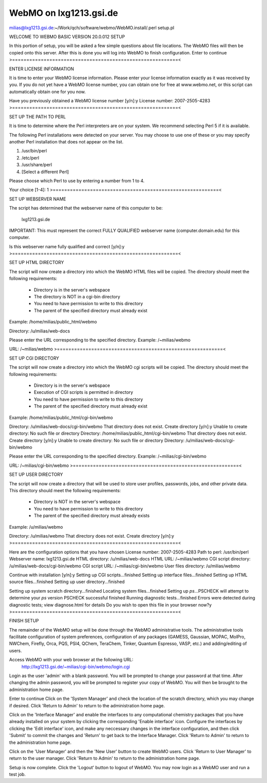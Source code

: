 =======================
WebMO on lxg1213.gsi.de
=======================


milias@lxg1213.gsi.de:~/Work/qch/software/webmo/WebMO.install/.perl setup.pl 

WELCOME TO WEBMO BASIC VERSION 20.0.012 SETUP

In this portion of setup, you will be asked a few simple
questions about file locations.  The WebMO files will then
be copied onto this server.  After this is done you will log
into WebMO to finish configuration.
Enter to continue
>==========================================================<

ENTER LICENSE INFORMATION

It is time to enter your WebMO license information.
Please enter your license information exactly as it was
received by you.  If you do not yet have a WebMO license
number, you can obtain one for free at www.webmo.net, or
this script can automatically obtain one for you now.

Have you previously obtained a WebMO license number [y/n]:y
License number: 2007-2505-4283
>==========================================================<

SET UP THE PATH TO PERL

It is time to determine where the Perl interpreters are
on your system.  We recommend selecting Perl 5 if
it is available.

The following Perl installations were detected on your server.
You may choose to use one of these or you may specify another
Perl installation that does not appear on the list.

1)  /usr/bin/perl
2)  /etc/perl
3)  /usr/share/perl
4)  [Select a different Perl]

Please choose which Perl to use by entering a number from 1 to 4.

Your choice [1-4]: 1
>==========================================================<

SET UP WEBSERVER NAME

The script has determined that the webserver name of this computer
to be:

   lxg1213.gsi.de

IMPORTANT: This must represent the correct FULLY QUALIFIED webserver name
(computer.domain.edu) for this computer.

Is this webserver name fully qualified and correct [y/n]:y
>==========================================================<

SET UP HTML DIRECTORY

The script will now create a directory into which the WebMO HTML
files will be copied.  The directory should meet the following
requirements:
  - Directory is in the server's webspace
  - The directory is NOT in a cgi-bin directory
  - You need to have permission to write to this directory
  - The parent of the specified directory must already exist

Example:  /home/milias/public_html/webmo

Directory: /u/milias/web-docs

Please enter the URL corresponding to the specified directory.
Example:  /~milias/webmo

URL: /~milias/webmo
>==========================================================<

SET UP CGI DIRECTORY

The script will now create a directory into which the WebMO cgi
scripts will be copied.  The directory should meet the following
requirements:
  - Directory is in the server's webspace
  - Execution of CGI scripts is permitted in directory
  - You need to have permission to write to this directory
  - The parent of the specified directory must already exist

Example:  /home/milias/public_html/cgi-bin/webmo

Directory: /u/milias/web-docs/cgi-bin/webmo
That directory does not exist.
Create directory [y/n]:y
Unable to create directory: No such file or directory
Directory: /home/milias/public_html/cgi-bin/webmo
That directory does not exist.
Create directory [y/n]:y
Unable to create directory: No such file or directory
Directory: /u/milias/web-docs/cgi-bin/webmo

Please enter the URL corresponding to the specified directory.
Example:  /~milias/cgi-bin/webmo

URL: /~milias/cgi-bin/webmo
>==========================================================<

SET UP USER DIRECTORY

The script will now create a directory that will be used to store
user profiles, passwords, jobs, and other private data.  This directory
should meet the following requirements:
  - Directory is NOT in the server's webspace
  - You need to have permission to write to this directory
  - The parent of the specified directory must already exists

Example:  /u/milias/webmo

Directory: /u/milias/webmo
That directory does not exist.
Create directory [y/n]:y
>==========================================================<

Here are the configuration options that you have chosen
License number:       2007-2505-4283
Path to perl:         /usr/bin/perl
Webserver name:       lxg1213.gsi.de
HTML directory:       /u/milias/web-docs
HTML URL:             /~milias/webmo
CGI script directory: /u/milias/web-docs/cgi-bin/webmo
CGI script URL:       /~milias/cgi-bin/webmo
User files directory: /u/milias/webmo

Continue with installation [y/n]:y
Setting up CGI scripts...finished
Setting up interface files...finished
Setting up HTML source files...finished
Setting up user directory...finished

Setting up system scratch directory...finished
Locating system files...finished
Setting up `ps`...PSCHECK will attempt to determine your `ps` version
PSCHECK successful
finished
Running diagnostic tests...finished
Errors were detected during diagnostic tests; view diagnose.html for details
Do you wish to open this file in your browser now?y
>==========================================================<

FINISH SETUP

The remainder of the WebMO setup will be done through the WebMO
administrative tools.  The administrative tools facilitate configuration
of system preferences, configuration of any packages (GAMESS, Gaussian,
MOPAC, MolPro, NWChem, Firefly, Orca, PQS, PSI4, QChem, TeraChem, Tinker,
Quantum Espresso, VASP, etc.) and adding/editing of users.

Access WebMO with your web browser at the following URL: 
	http://lxg1213.gsi.de/~milias/cgi-bin/webmo/login.cgi

Login as the user 'admin' with a blank password. You will be prompted
to change your password at that time.  After changing the admin password,
you will be prompted to register your copy of WebMO.  You will then be
brought to the administration home page.

Enter to continue
Click on the 'System Manager' and check the location of the scratch
directory, which you may change if desired.  Click 'Return to Admin'
to return to the administration home page.

Click on the 'Interface Manager' and enable the interfaces to any
computational chemistry packages that you have already installed on your
system by clicking the corresponding 'Enable interface' icon.
Configure the interfaces by clicking the 'Edit interface' icon, and make any
neccessary changes in the interface configuration, and then click 'Submit'
to commit the changes and 'Return' to get back to the Interface Manager.
Click 'Return to Admin' to return to the administration home page.

Click on the 'User Manager' and then the 'New User' button to create WebMO
users. Click 'Return to User Manager' to return to the user manager.
Click 'Return to Admin' to return to the administration home page.

Setup is now complete.  Click the 'Logout' button to logout of WebMO.
You may now login as a WebMO user and run a test job.


